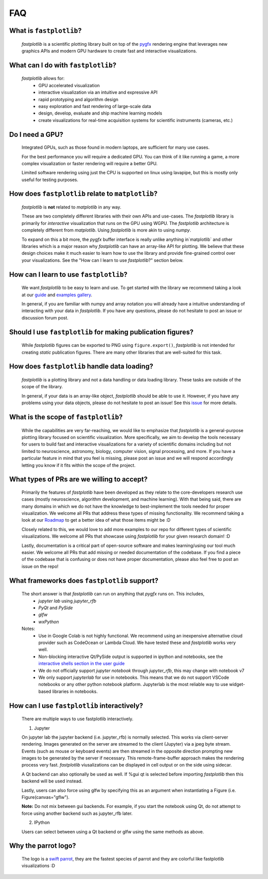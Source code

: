FAQ
===

What is ``fastplotlib``?
------------------------

    `fastplotlib` is a scientific plotting library built on top of the `pygfx <https://github.com/pygfx/pygfx>`_ rendering engine
    that leverages new graphics APIs and modern GPU hardware to create fast and interactive visualizations.


What can I do with ``fastplotlib``?
-----------------------------------

    `fastplotlib` allows for:
        - GPU accelerated visualization
        - interactive visualization via an intuitive and expressive API
        - rapid prototyping and algorithm design
        - easy exploration and fast rendering of large-scale data
        - design, develop, evaluate and ship machine learning models
        - create visualizations for real-time acquisition systems for scientific instruments (cameras, etc.)

Do I need a GPU?
----------------

    Integrated GPUs, such as those found in modern laptops, are sufficient for many use cases.

    For the best performance you will require a dedicated GPU. You can think of it like running a game, a more complex visualization or faster rendering will require a better GPU.

    Limited software rendering using just the CPU is supported on linux using lavapipe, but this is mostly only useful for testing purposes.

How does ``fastplotlib`` relate to ``matplotlib``?
--------------------------------------------------

    `fastplotlib` is **not** related to `matplotlib` in any way.

    These are two completely different libraries with their own APIs and use-cases. The `fastplotlib` library is primarily for *interactive*
    visualization that runs on the GPU using WGPU. The `fastplotlib` architecture is completely different from `matplotlib`. Using `fastplotlib`
    is more akin to using `numpy`.

    To expand on this a bit more, the `pygfx` buffer interface is really unlike anything in`matplotlib` and other libraries which is a major reason
    why `fastplotlib` can have an array-like API for plotting. We believe that these design choices make it much easier to learn how to use the library
    and provide fine-grained control over your visualizations. See the "How can I learn to use `fastplotlib`?" section below.

How can I learn to use ``fastplotlib``?
---------------------------------------

    We want `fastplotlib` to be easy to learn and use. To get started with the library we recommend taking a look at our `guide <https://fastplotlib.readthedocs.io/en/latest/user_guide/guide.html>`_ and
    `examples gallery <https://fastplotlib.readthedocs.io/en/latest/_gallery/index.html>`_.

    In general, if you are familiar with numpy and array notation you will already have a intuitive understanding of interacting
    with your data in `fastplotlib`. If you have any questions, please do not hesitate to post an issue or discussion forum post.

Should I use ``fastplotlib`` for making publication figures?
------------------------------------------------------------

    While `fastplotlib` figures can be exported to PNG using ``figure.export()``, `fastplotlib` is not intended for creating *static*
    publication figures. There are many other libraries that are well-suited for this task.

How does ``fastplotlib`` handle data loading?
---------------------------------------------

    `fastplotlib` is a plotting library and not a data handling or data loading library. These tasks are outside of the scope of
    the library.

    In general, if your data is an array-like object, `fastplotlib` should be able to use it. However, if you have any problems using your data objects,
    please do not hesitate to post an issue! See this `issue <https://github.com/fastplotlib/fastplotlib/issues/483>`_ for more details.

What is the scope of ``fastplotlib``?
-------------------------------------

    While the capabilities are very far-reaching, we would like to emphasize that `fastplotlib` is a general-purpose plotting library focused on scientific visualization.
    More specifically, we aim to develop the tools necessary for users to build fast and interactive visualizations for a variety of scientific domains including but not limited to
    neuroscience, astronomy, biology, computer vision, signal processing, and more. If you have a particular feature in mind that you feel is missing, please post an issue and we will respond
    accordingly letting you know if it fits within the scope of the project.

What types of PRs are we willing to accept?
-------------------------------------------

    Primarily the features of `fastplotlib` have been developed as they relate to the core-developers research use cases (mostly neuroscience, algorithm development, and machine learning). With that being said, there are many domains in which
    we do not have the knowledge to best-implement the tools needed for proper visualization. We welcome all PRs that address these types of missing functionality. We
    recommend taking a look at our `Roadmap <https://github.com/fastplotlib/fastplotlib/issues/55>`_ to get a better idea of what those items might be :D

    Closely related to this, we would love to add more examples to our repo for different types of scientific visualizations. We welcome all PRs that showcase using `fastplotlib` for
    your given research domain! :D

    Lastly, documentation is a critical part of open-source software and makes learning/using our tool much easier. We welcome all PRs that add missing or needed documentation of the
    codebase. If you find a piece of the codebase that is confusing or does not have proper documentation, please also feel free to post an issue on the repo!

What frameworks does ``fastplotlib`` support?
---------------------------------------------

    The short answer is that `fastplotlib` can run on anything that `pygfx` runs on. This includes,
        - `jupyter lab` using `jupyter_rfb`
        - `PyQt` and `PySide`
        - `glfw`
        - `wxPython`

    Notes:
        - Use in Google Colab is not highly functional. We recommend using an inexpensive alternative cloud provider such as CodeOcean or Lambda Cloud. We have tested these and `fastplotlib` works very well.
        - Non-blocking interactive Qt/PySide output is supported in ipython and notebooks, see the `interactive shells section in the user guide <http://fastplotlib.org/ver/dev/user_guide/guide.html#using-fastplotlib-in-an-interactive-shell>`_
        - We do not officially support `jupyter notebook` through `jupyter_rfb`, this may change with notebook v7
        - We only support `jupyterlab` for use in notebooks. This means that we do not support VSCode notebooks or any other python notebook platform. Jupyterlab is the most reliable way to use widget-based libraries in notebooks.


How can I use ``fastplotlib`` interactively?
--------------------------------------------

    There are multiple ways to use fastplotlib interactively.

    1. Jupyter

    On jupyter lab the jupyter backend (i.e. jupyter_rfb) is normally selected. This works via client-server rendering.
    Images generated on the server are streamed to the client (Jupyter) via a jpeg byte stream. Events (such as mouse or keyboard events)
    are then streamed in the opposite direction prompting new images to be generated by the server if necessary.
    This remote-frame-buffer approach makes the rendering process very fast. `fastplotlib` viusalizations can be displayed
    in cell output or on the side using sidecar.

    A Qt backend can also optionally be used as well. If %gui qt is selected before importing `fastplotlib` then this
    backend will be used instead.

    Lastly, users can also force using glfw by specifying this as an argument when instantiating a
    Figure (i.e. Figure(canvas="gflw").

    **Note:** Do not mix between gui backends. For example, if you start the notebook using Qt, do not attempt to
    force using another backend such as jupyter_rfb later.

    2. IPython

    Users can select between using a Qt backend or glfw using the same methods as above.

Why the parrot logo?
--------------------

    The logo is a `swift parrot <https://en.wikipedia.org/wiki/Swift_parrot>`_, they are the fastest species of parrot and they are colorful like fastplotlib visualizations :D
